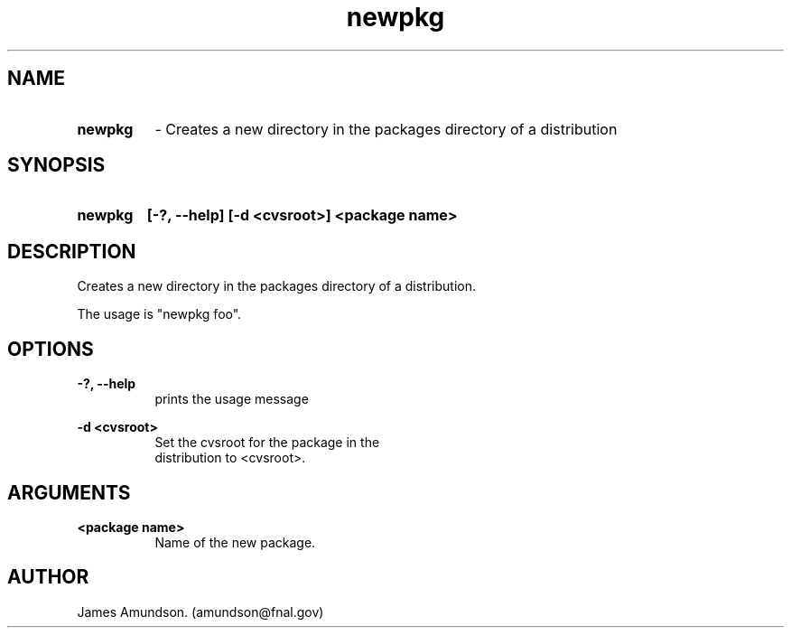 .ad l
.TH newpkg 1 "April 27, 1999"
.SH NAME
.HP 10
.B newpkg 
\- Creates a new directory in the packages directory of a distribution

.SH SYNOPSIS
.HP 10
.B newpkg
.B [-?, --help]
.B [-d <cvsroot>]
.B <package name>

.SH DESCRIPTION
Creates a new directory in the packages directory
of a distribution.

The usage is "newpkg foo". 

.SH OPTIONS
.PP
.B -?, --help
.RS 8
 prints the usage message
.RE

.PP
.B    -d <cvsroot> 
.RS 8
 Set the cvsroot for the package in the
 distribution to <cvsroot>.
.RE

.SH ARGUMENTS
.PP
.B <package name>
.RS 8
Name of the new package.
.RE

.SH AUTHOR
James Amundson. (amundson@fnal.gov)


